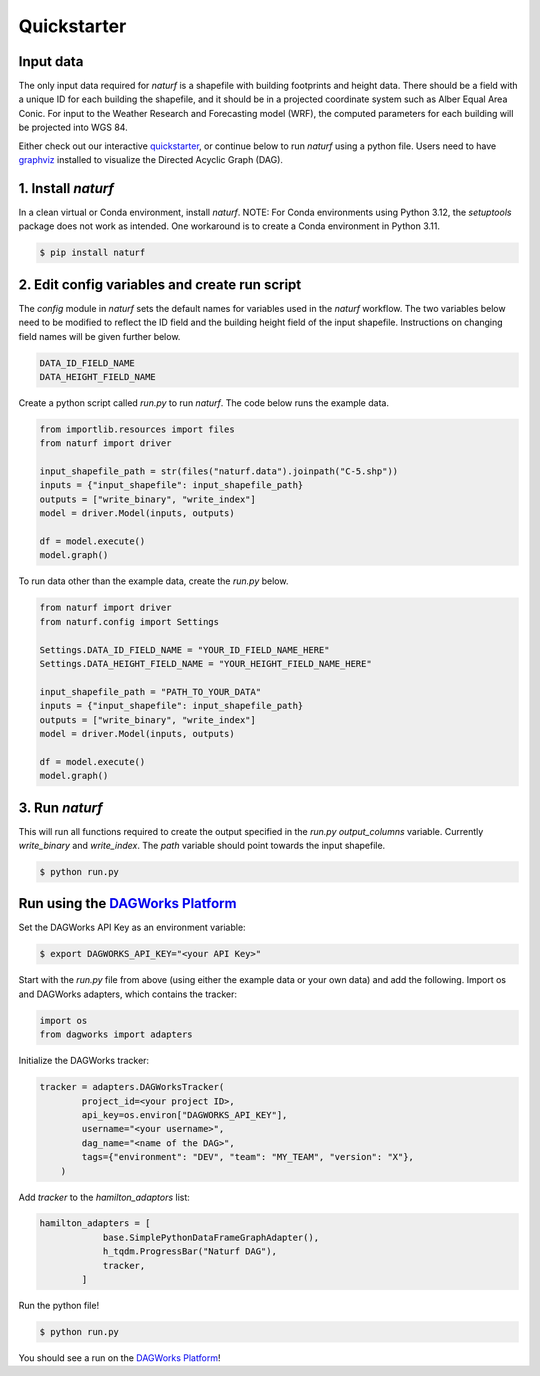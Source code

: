 
Quickstarter
============


Input data
----------

The only input data required for `naturf` is a shapefile with building footprints and height data. There should be a field with a unique ID for each building the shapefile, and it should be in a projected coordinate system such as Alber Equal Area Conic. For input to the Weather Research and Forecasting model (WRF), the computed parameters for each building will be projected into WGS 84.

Either check out our interactive `quickstarter <quickstarter.rst>`_, or continue below to run `naturf` using a python file. Users need to have `graphviz <https://graphviz.org/download/>`_ installed to visualize the Directed Acyclic Graph (DAG).

1. Install `naturf`
-------------------

In a clean virtual or Conda environment, install `naturf`. NOTE: For Conda environments using Python 3.12, the `setuptools` package does not work as intended. One workaround is to create a Conda environment in Python 3.11.

.. code:: bash

    $ pip install naturf

2. Edit config variables and create run script
----------------------------------------------

The `config` module in `naturf` sets the default names for variables used in the `naturf` workflow. The two variables below need to be modified to reflect the ID field and the building height field of the input shapefile. Instructions on changing field names will be given further below.

.. code:: python

    DATA_ID_FIELD_NAME
    DATA_HEIGHT_FIELD_NAME

Create a python script called `run.py` to run `naturf`. The code below runs the example data.

.. code:: python3

    from importlib.resources import files
    from naturf import driver

    input_shapefile_path = str(files("naturf.data").joinpath("C-5.shp"))
    inputs = {"input_shapefile": input_shapefile_path}
    outputs = ["write_binary", "write_index"]
    model = driver.Model(inputs, outputs)

    df = model.execute()
    model.graph()

To run data other than the example data, create the `run.py` below.

.. code:: python3

    from naturf import driver
    from naturf.config import Settings

    Settings.DATA_ID_FIELD_NAME = "YOUR_ID_FIELD_NAME_HERE"
    Settings.DATA_HEIGHT_FIELD_NAME = "YOUR_HEIGHT_FIELD_NAME_HERE"

    input_shapefile_path = "PATH_TO_YOUR_DATA"
    inputs = {"input_shapefile": input_shapefile_path}
    outputs = ["write_binary", "write_index"]
    model = driver.Model(inputs, outputs)

    df = model.execute()
    model.graph()

3. Run `naturf`
---------------
This will run all functions required to create the output specified in the `run.py` `output_columns` variable. Currently `write_binary` and `write_index`. The `path` variable should point towards the input shapefile.

.. code:: bash

    $ python run.py


Run using the `DAGWorks Platform <app.dagworks.io>`_
----------------------------------------------------

Set the DAGWorks API Key as an environment variable:

.. code:: bash

    $ export DAGWORKS_API_KEY="<your API Key>"


Start with the `run.py` file from above (using either the example data or your own data) and add the following. Import os and DAGWorks adapters, which contains the tracker:

.. code:: python3

    import os
    from dagworks import adapters


Initialize the DAGWorks tracker:

.. code:: python3

    tracker = adapters.DAGWorksTracker(
            project_id=<your project ID>,
            api_key=os.environ["DAGWORKS_API_KEY"],
            username="<your username>",
            dag_name="<name of the DAG>",
            tags={"environment": "DEV", "team": "MY_TEAM", "version": "X"},
        )


Add `tracker` to the `hamilton_adaptors` list:

.. code:: python3

    hamilton_adapters = [
                base.SimplePythonDataFrameGraphAdapter(),
                h_tqdm.ProgressBar("Naturf DAG"),
                tracker,
            ]


Run the python file!

.. code:: bash

    $ python run.py


You should see a run on the `DAGWorks Platform <app.dagworks.io>`_!
